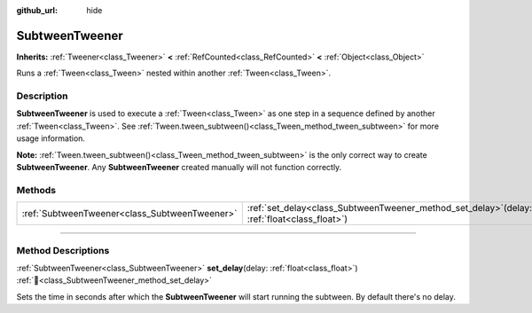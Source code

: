 :github_url: hide

.. DO NOT EDIT THIS FILE!!!
.. Generated automatically from Godot engine sources.
.. Generator: https://github.com/blazium-engine/blazium/tree/4.3/doc/tools/make_rst.py.
.. XML source: https://github.com/blazium-engine/blazium/tree/4.3/doc/classes/SubtweenTweener.xml.

.. _class_SubtweenTweener:

SubtweenTweener
===============

**Inherits:** :ref:`Tweener<class_Tweener>` **<** :ref:`RefCounted<class_RefCounted>` **<** :ref:`Object<class_Object>`

Runs a :ref:`Tween<class_Tween>` nested within another :ref:`Tween<class_Tween>`.

.. rst-class:: classref-introduction-group

Description
-----------

**SubtweenTweener** is used to execute a :ref:`Tween<class_Tween>` as one step in a sequence defined by another :ref:`Tween<class_Tween>`. See :ref:`Tween.tween_subtween()<class_Tween_method_tween_subtween>` for more usage information.

\ **Note:** :ref:`Tween.tween_subtween()<class_Tween_method_tween_subtween>` is the only correct way to create **SubtweenTweener**. Any **SubtweenTweener** created manually will not function correctly.

.. rst-class:: classref-reftable-group

Methods
-------

.. table::
   :widths: auto

   +-----------------------------------------------+---------------------------------------------------------------------------------------------------+
   | :ref:`SubtweenTweener<class_SubtweenTweener>` | :ref:`set_delay<class_SubtweenTweener_method_set_delay>`\ (\ delay\: :ref:`float<class_float>`\ ) |
   +-----------------------------------------------+---------------------------------------------------------------------------------------------------+

.. rst-class:: classref-section-separator

----

.. rst-class:: classref-descriptions-group

Method Descriptions
-------------------

.. _class_SubtweenTweener_method_set_delay:

.. rst-class:: classref-method

:ref:`SubtweenTweener<class_SubtweenTweener>` **set_delay**\ (\ delay\: :ref:`float<class_float>`\ ) :ref:`🔗<class_SubtweenTweener_method_set_delay>`

Sets the time in seconds after which the **SubtweenTweener** will start running the subtween. By default there's no delay.

.. |virtual| replace:: :abbr:`virtual (This method should typically be overridden by the user to have any effect.)`
.. |const| replace:: :abbr:`const (This method has no side effects. It doesn't modify any of the instance's member variables.)`
.. |vararg| replace:: :abbr:`vararg (This method accepts any number of arguments after the ones described here.)`
.. |constructor| replace:: :abbr:`constructor (This method is used to construct a type.)`
.. |static| replace:: :abbr:`static (This method doesn't need an instance to be called, so it can be called directly using the class name.)`
.. |operator| replace:: :abbr:`operator (This method describes a valid operator to use with this type as left-hand operand.)`
.. |bitfield| replace:: :abbr:`BitField (This value is an integer composed as a bitmask of the following flags.)`
.. |void| replace:: :abbr:`void (No return value.)`
